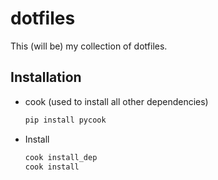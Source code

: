* dotfiles

This (will be) my collection of dotfiles. 

** Installation
- cook (used to install all other dependencies)
  #+BEGIN_SRC bash
  pip install pycook
  #+END_SRC

- Install
  #+BEGIN_SRC bash
    cook install_dep
    cook install
  #+END_SRC
